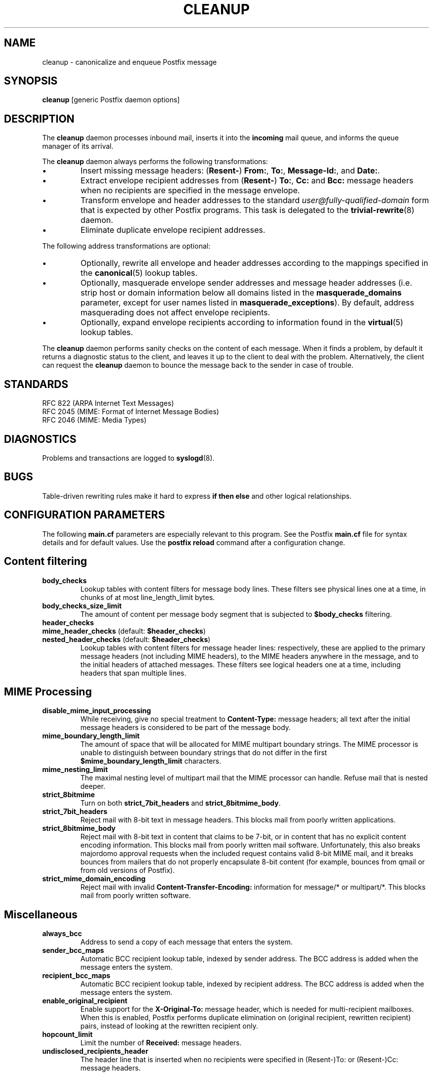 .TH CLEANUP 8 
.ad
.fi
.SH NAME
cleanup
\-
canonicalize and enqueue Postfix message
.SH SYNOPSIS
.na
.nf
\fBcleanup\fR [generic Postfix daemon options]
.SH DESCRIPTION
.ad
.fi
The \fBcleanup\fR daemon processes inbound mail, inserts it
into the \fBincoming\fR mail queue, and informs the queue
manager of its arrival.

The \fBcleanup\fR daemon always performs the following transformations:
.IP \(bu
Insert missing message headers: (\fBResent-\fR) \fBFrom:\fR,
\fBTo:\fR, \fBMessage-Id:\fR, and \fBDate:\fR.
.IP \(bu
Extract envelope recipient addresses from (\fBResent-\fR) \fBTo:\fR,
\fBCc:\fR and \fBBcc:\fR message headers when no recipients are
specified in the message envelope.
.IP \(bu
Transform envelope and header addresses to the standard
\fIuser@fully-qualified-domain\fR form that is expected by other
Postfix programs.
This task is delegated to the \fBtrivial-rewrite\fR(8) daemon.
.IP \(bu
Eliminate duplicate envelope recipient addresses.
.PP
The following address transformations are optional:
.IP \(bu
Optionally, rewrite all envelope and header addresses according
to the mappings specified in the \fBcanonical\fR(5) lookup tables.
.IP \(bu
Optionally, masquerade envelope sender addresses and message
header addresses (i.e. strip host or domain information below
all domains listed in the \fBmasquerade_domains\fR parameter,
except for user names listed in \fBmasquerade_exceptions\fR).
By default, address masquerading does not affect envelope recipients.
.IP \(bu
Optionally, expand envelope recipients according to information
found in the \fBvirtual\fR(5) lookup tables.
.PP
The \fBcleanup\fR daemon performs sanity checks on the content of
each message. When it finds a problem, by default it returns a
diagnostic status to the client, and leaves it up to the client
to deal with the problem. Alternatively, the client can request
the \fBcleanup\fR daemon to bounce the message back to the sender
in case of trouble.
.SH STANDARDS
.na
.nf
RFC 822 (ARPA Internet Text Messages)
RFC 2045 (MIME: Format of Internet Message Bodies)
RFC 2046 (MIME: Media Types)
.SH DIAGNOSTICS
.ad
.fi
Problems and transactions are logged to \fBsyslogd\fR(8).
.SH BUGS
.ad
.fi
Table-driven rewriting rules make it hard to express \fBif then
else\fR and other logical relationships.
.SH CONFIGURATION PARAMETERS
.na
.nf
.ad
.fi
The following \fBmain.cf\fR parameters are especially relevant to
this program. See the Postfix \fBmain.cf\fR file for syntax details
and for default values. Use the \fBpostfix reload\fR command after
a configuration change.
.SH Content filtering
.IP \fBbody_checks\fR
Lookup tables with content filters for message body lines.
These filters see physical lines one at a time, in chunks of
at most line_length_limit bytes.
.IP \fBbody_checks_size_limit\fP
The amount of content per message body segment that is
subjected to \fB$body_checks\fR filtering.
.IP \fBheader_checks\fR
.IP "\fBmime_header_checks\fR (default: \fB$header_checks\fR)"
.IP "\fBnested_header_checks\fR (default: \fB$header_checks\fR)"
Lookup tables with content filters for message header lines:
respectively, these are applied to the primary message headers
(not including MIME headers), to the MIME headers anywhere in
the message, and to the initial headers of attached messages.
These filters see logical headers one at a time, including headers
that span multiple lines.
.SH MIME Processing
.ad
.fi
.IP \fBdisable_mime_input_processing\fR
While receiving, give no special treatment to \fBContent-Type:\fR
message headers; all text after the initial message headers is
considered to be part of the message body.
.IP \fBmime_boundary_length_limit\fR
The amount of space that will be allocated for MIME multipart
boundary strings. The MIME processor is unable to distinguish
between boundary strings that do not differ in the first
\fB$mime_boundary_length_limit\fR characters.
.IP \fBmime_nesting_limit\fR
The maximal nesting level of multipart mail that the MIME
processor can handle. Refuse mail that is nested deeper.
.IP \fBstrict_8bitmime\fR
Turn on both \fBstrict_7bit_headers\fR and \fBstrict_8bitmime_body\fR.
.IP \fBstrict_7bit_headers\fR
Reject mail with 8-bit text in message headers. This blocks
mail from poorly written applications.
.IP \fBstrict_8bitmime_body\fR
Reject mail with 8-bit text in content that claims to be 7-bit,
or in content that has no explicit content encoding information.
This blocks mail from poorly written mail software. Unfortunately,
this also breaks majordomo approval requests when the included
request contains valid 8-bit MIME mail, and it breaks bounces from
mailers that do not properly encapsulate 8-bit content (for example,
bounces from qmail or from old versions of Postfix).
.IP \fBstrict_mime_domain_encoding\fR
Reject mail with invalid \fBContent-Transfer-Encoding:\fR
information for message/* or multipart/*. This blocks mail
from poorly written software.
.SH Miscellaneous
.ad
.fi
.IP \fBalways_bcc\fR
Address to send a copy of each message that enters the system.
.IP \fBsender_bcc_maps\fR
Automatic BCC recipient lookup table, indexed by sender address.
The BCC address is added when the message enters the system.
.IP \fBrecipient_bcc_maps\fR
Automatic BCC recipient lookup table, indexed by recipient address.
The BCC address is added when the message enters the system.
.IP \fBenable_original_recipient\fR
Enable support for the \fBX-Original-To:\fR message header, which is
needed for multi-recipient mailboxes. When this is enabled, Postfix
performs duplicate elimination on (original recipient, rewritten
recipient) pairs, instead of looking at the rewritten recipient only.
.IP \fBhopcount_limit\fR
Limit the number of \fBReceived:\fR message headers.
.IP \fBundisclosed_recipients_header\fR
The header line that is inserted when no recipients were
specified in (Resent-)To: or (Resent-)Cc: message headers.
.SH "Address transformations"
.ad
.fi
.IP \fBempty_address_recipient\fR
The destination for undeliverable mail from <>. This
substitution is done before all other address rewriting.
.IP \fBcanonical_maps\fR
Address mapping lookup table for sender and recipient addresses
in envelopes and headers.
.IP \fBrecipient_canonical_maps\fR
Address mapping lookup table for envelope and header recipient
addresses.
.IP \fBsender_canonical_maps\fR
Address mapping lookup table for envelope and header sender
addresses.
.IP \fBmasquerade_classes\fR
List of address classes subject to masquerading: zero or
more of \fBenvelope_sender\fR, \fBenvelope_recipient\fR,
\fBheader_sender\fR, \fBheader_recipient\fR.
.IP \fBmasquerade_domains\fR
List of domains that hide their subdomain structure.
.IP \fBmasquerade_exceptions\fR
List of user names that are not subject to address masquerading.
.IP \fBvirtual_alias_maps\fR
Address mapping lookup table for envelope recipient addresses.
.SH "Resource controls"
.ad
.fi
.IP \fBduplicate_filter_limit\fR
Limits the number of envelope recipients that are remembered.
.IP \fBheader_address_token_limit\fR
Limits the number of address tokens used to process a message header.
.IP \fBheader_size_limit\fR
Limits the amount of memory in bytes used to store a message header.
.IP \fBin_flow_delay\fR
Amount of time to pause before accepting a message, when the
message arrival rate exceeds the message delivery rate.
.IP \fBvirtual_alias_expansion_limit\fR
Limit the number of actual recipients produced by virtual alias
expansion from each original recipient.
.IP \fBvirtual_alias_recursion_limit\fR
Limit the recursion depth of virtual alias expansion.
.SH SEE ALSO
.na
.nf
canonical(5) canonical address lookup table format
qmgr(8) queue manager daemon
syslogd(8) system logging
trivial-rewrite(8) address rewriting
virtual(5) virtual alias lookup table format
.SH FILES
.na
.nf
/etc/postfix/canonical*, canonical mapping table
/etc/postfix/virtual*, virtual mapping table
.SH LICENSE
.na
.nf
.ad
.fi
The Secure Mailer license must be distributed with this software.
.SH AUTHOR(S)
.na
.nf
Wietse Venema
IBM T.J. Watson Research
P.O. Box 704
Yorktown Heights, NY 10598, USA
